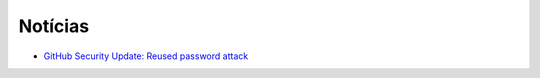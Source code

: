 Notícias
=========

* `GitHub Security Update: Reused password attack <https://github.com/blog/2190-github-security-update-reused-password-attack>`_
